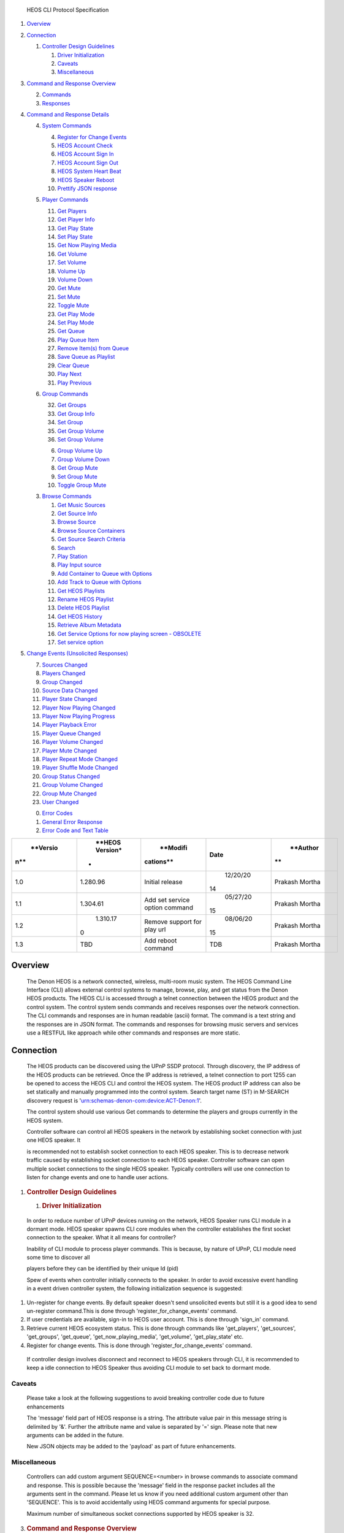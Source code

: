    HEOS CLI Protocol Specification

1. `Overview <#overview>`__

2. `Connection <#connection>`__

   1. `Controller Design Guidelines <#controller-design-guidelines>`__

      1. `Driver Initialization <#driver-initialization>`__

      2. `Caveats <#caveats>`__

      3. `Miscellaneous <#miscellaneous>`__

3. `Command and Response Overview <#command-and-response-overview>`__

   2. `Commands <#commands>`__

   3. `Responses <#responses>`__

4. `Command and Response Details <#command-and-response-details>`__

   4. `System Commands <#system-commands>`__

      4.  `Register for Change Events <#register-for-change-events>`__

      5.  `HEOS Account Check <#heos-account-check>`__

      6.  `HEOS Account Sign In <#heos-account-sign-in>`__

      7.  `HEOS Account Sign Out <#heos-account-sign-out>`__

      8.  `HEOS System Heart Beat <#heos-system-heart-beat>`__

      9.  `HEOS Speaker Reboot <#heos-speaker-reboot>`__

      10. `Prettify JSON response <#prettify-json-response>`__

   5. `Player Commands <#player-commands>`__

      11. `Get Players <#get-players>`__

      12. `Get Player Info <#get-player-info>`__

      13. `Get Play State <#get-play-state>`__

      14. `Set Play State <#_bookmark22>`__

      15. `Get Now Playing Media <#get-now-playing-media>`__

      16. `Get Volume <#get-volume>`__

      17. `Set Volume <#set-volume>`__

      18. `Volume Up <#volume-up>`__

      19. `Volume Down <#volume-down>`__

      20. `Get Mute <#get-mute>`__

      21. `Set Mute <#_bookmark29>`__

      22. `Toggle Mute <#toggle-mute>`__

      23. `Get Play Mode <#get-play-mode>`__

      24. `Set Play Mode <#set-mute>`__

      25. `Get Queue <#get-queue>`__

      26. `Play Queue Item <#play-queue-item>`__

      27. `Remove Item(s) from Queue <#remove-items-from-queue>`__

      28. `Save Queue as Playlist <#save-queue-as-playlist>`__

      29. `Clear Queue <#clear-queue>`__

      30. `Play Next <#play-next>`__

      31. `Play Previous <#play-previous>`__

   6. `Group Commands <#group-commands>`__

      32. `Get Groups <#get-groups>`__

      33. `Get Group Info <#get-group-info>`__

      34. `Set Group <#set-group>`__

      35. `Get Group Volume <#get-group-volume>`__

      36. `Set Group Volume <#set-group-volume>`__

      6. `Group Volume Up <#group-volume-up>`__

      7. `Group Volume Down <#group-volume-down>`__

      8.  `Get Group Mute <#get-group-mute>`__

      9.  `Set Group Mute <#set-group-mute>`__

      10. `Toggle Group Mute <#toggle-group-mute>`__

   3. `Browse Commands <#browse-commands>`__

      1.  `Get Music Sources <#get-music-sources>`__

      2.  `Get Source Info <#get-source-info>`__

      3.  `Browse Source <#browse-source>`__

      4.  `Browse Source Containers <#browse-source-containers>`__

      5.  `Get Source Search Criteria <#get-source-search-criteria>`__

      6.  `Search <#search>`__

      7.  `Play Station <#_bookmark58>`__

      8.  `Play Input source <#_bookmark59>`__

      9.  `Add Container to Queue with
          Options <#add-container-to-queue-with-options>`__

      10. `Add Track to Queue with
          Options <#add-track-to-queue-with-options>`__

      11. `Get HEOS Playlists <#get-heos-playlists>`__

      12. `Rename HEOS Playlist <#rename-heos-playlist>`__

      13. `Delete HEOS Playlist <#delete-heos-playlist>`__

      14. `Get HEOS History <#get-heos-history>`__

      15. `Retrieve Album Metadata <#retrieve-album-metadata>`__

      16. `Get Service Options for now playing screen -
          OBSOLETE <#get-service-options-for-now-playing-screen---obsolete>`__

      17. `Set service option <#set-service-option>`__

5. `Change Events (Unsolicited
   Responses) <#change-events-unsolicited-responses>`__

   7.  `Sources Changed <#sources-changed>`__

   8.  `Players Changed <#players-changed>`__

   9.  `Group Changed <#group-changed>`__

   10. `Source Data Changed <#source-data-changed>`__

   11. `Player State Changed <#player-state-changed>`__

   12. `Player Now Playing Changed <#player-now-playing-changed>`__

   13. `Player Now Playing Progress <#player-now-playing-progress>`__

   14. `Player Playback Error <#player-playback-error>`__

   15. `Player Queue Changed <#player-queue-changed>`__

   16. `Player Volume Changed <#player-volume-changed>`__

   17. `Player Mute Changed <#player-mute-changed>`__

   18. `Player Repeat Mode Changed <#player-repeat-mode-changed>`__

   19. `Player Shuffle Mode Changed <#player-shuffle-mode-changed>`__

   20. `Group Status Changed <#_bookmark83>`__

   21. `Group Volume Changed <#group-volume-changed>`__

   22. `Group Mute Changed <#group-mute-changed>`__

   23. `User Changed <#user-changed>`__

   0. `Error Codes <#error-codes>`__

   1. `General Error Response <#general-error-response>`__

   2. `Error Code and Text Table <#error-code-and-text-table>`__

+-------------+-------------+-------------+-------------+-------------+
|    **Versio |    **HEOS   |    **Modifi |    **Date** |    **Author |
| n**         |    Version* | cations**   |             | **          |
|             | *           |             |             |             |
+=============+=============+=============+=============+=============+
|    1.0      |    1.280.96 |    Initial  |    12/20/20 |    Prakash  |
|             |             |    release  | 14          |    Mortha   |
+-------------+-------------+-------------+-------------+-------------+
|    1.1      |    1.304.61 |    Add set  |    05/27/20 |    Prakash  |
|             |             |    service  | 15          |    Mortha   |
|             |             |    option   |             |             |
|             |             |    command  |             |             |
+-------------+-------------+-------------+-------------+-------------+
|    1.2      |    1.310.17 |    Remove   |    08/06/20 |    Prakash  |
|             | 0           |    support  | 15          |    Mortha   |
|             |             |    for play |             |             |
|             |             |    url      |             |             |
+-------------+-------------+-------------+-------------+-------------+
|    1.3      |    TBD      |    Add      |    TDB      |    Prakash  |
|             |             |    reboot   |             |    Mortha   |
|             |             |    command  |             |             |
+-------------+-------------+-------------+-------------+-------------+

Overview
========

   The Denon HEOS is a network connected, wireless, multi-room music
   system. The HEOS Command Line Interface (CLI) allows external control
   systems to manage, browse, play, and get status from the Denon HEOS
   products. The HEOS CLI is accessed through a telnet connection
   between the HEOS product and the control system. The control system
   sends commands and receives responses over the network connection.
   The CLI commands and responses are in human readable (ascii) format.
   The command is a text string and the responses are in JSON format.
   The commands and responses for browsing music servers and services
   use a RESTFUL like approach while other commands and responses are
   more static.

Connection
==========

   The HEOS products can be discovered using the UPnP SSDP protocol.
   Through discovery, the IP address of the HEOS products can be
   retrieved. Once the IP address is retrieved, a telnet connection to
   port 1255 can be opened to access the HEOS CLI and control the HEOS
   system. The HEOS product IP address can also be set statically and
   manually programmed into the control system. Search target name (ST)
   in M-SEARCH discovery request is
   'urn:schemas-denon-com:device:ACT-Denon:1'.

   The control system should use various Get commands to determine the
   players and groups currently in the HEOS system.

   Controller software can control all HEOS speakers in the network by
   establishing socket connection with just one HEOS speaker. It

   is recommended not to establish socket connection to each HEOS
   speaker. This is to decrease network traffic caused by establishing
   socket connection to each HEOS speaker. Controller software can open
   multiple socket connections to the single HEOS speaker. Typically
   controllers will use one connection to listen for change events and
   one to handle user actions.

1. .. rubric:: Controller Design Guidelines
      :name: controller-design-guidelines

   1. .. rubric:: Driver Initialization
         :name: driver-initialization

..

   In order to reduce number of UPnP devices running on the network,
   HEOS Speaker runs CLI module in a dormant mode. HEOS speaker spawns
   CLI core modules when the controller establishes the first socket
   connection to the speaker. What it all means for controller?

   Inability of CLI module to process player commands. This is because,
   by nature of UPnP, CLI module need some time to discover all

   players before they can be identified by their unique Id (pid)

   Spew of events when controller initially connects to the speaker. In
   order to avoid excessive event handling in a event driven controller
   system, the following initialization sequence is suggested:

1. Un-register for change events. By default speaker doesn't send
   unsolicited events but still it is a good idea to send un-register
   command.This is done through 'register_for_change_events' command.

2. If user credentials are available, sign-in to HEOS user account. This
   is done through 'sign_in' command.

3. Retrieve current HEOS ecosystem status. This is done through commands
   like 'get_players', 'get_sources', 'get_groups', 'get_queue',
   'get_now_playing_media', 'get_volume', 'get_play_state' etc.

4. Register for change events. This is done through
   'register_for_change_events' command.

..

   If controller design involves disconnect and reconnect to HEOS
   speakers through CLI, it is recommended to keep a idle connection to
   HEOS Speaker thus avoiding CLI module to set back to dormant mode.

Caveats
~~~~~~~

   Please take a look at the following suggestions to avoid breaking
   controller code due to future enhancements

   The 'message' field part of HEOS response is a string. The attribute
   value pair in this message string is delimited by '&'. Further the
   attribute name and value is separated by '=' sign. Please note that
   new arguments can be added in the future.

   New JSON objects may be added to the 'payload' as part of future
   enhancements.

Miscellaneous
~~~~~~~~~~~~~

   Controllers can add custom argument SEQUENCE=<number> in browse
   commands to associate command and response. This is possible because
   the 'message' field in the response packet includes all the arguments
   sent in the command. Please let us know if you need additional custom
   argument other than 'SEQUENCE'. This is to avoid accidentally using
   HEOS command arguments for special purpose.

   Maximum number of simultaneous socket connections supported by HEOS
   speaker is 32.

3. .. rubric:: Command and Response Overview
      :name: command-and-response-overview

   2. .. rubric:: Commands
         :name: commands

..

   HEOS CLI commands are in the following general format:
   heos://command_group/command?attribute1=value1&attribute2=value2&…&attributeN=valueN

   Command string delimiter is "\r\n".

Responses
---------

   The responses to commands are in JSON format and use the following
   general structure:

   {

"heos": {

},

   "command": "'command_group'/'command'", "result": "'success' or
   'fail'",

   "message": "other result information'"

"payload":{

}

   }

   'Rest of response data'

   Some command responses will not include a payload.

   If the "result" of the command is "fail" then the "message"
   information contains the error codes for the failure. The error codes
   can be found in Section TBD.

   Some commands will also cause unsolicited responses. For example,
   sending the 'player/clear_queue' command will also cause the
   Player/Group Queue Changed response and could also cause the
   Player/Group Status Changed response.

   When the actual response can't be populated immediately, a special
   response will be sent back as shown below. This usually occurs during
   browse/search as CLI needs to retrieve data from remote media server
   or online service.

   {

"heos": {

}

   }

   "command": "'command_group'/'command'", "result": "'success'",

   "message": "command under process'"

   JSON command response delimiter is "\r\n".

4. .. rubric:: Command and Response Details
      :name: command-and-response-details

   4. .. rubric:: System Commands
         :name: system-commands

      4. .. rubric:: Register for Change Events
            :name: register-for-change-events

..

   By default HEOS speaker does not send Change events. Controller needs
   to send this command with enable=on when it is ready to receive
   unsolicit responses from CLI. Please refer to "Driver Initialization"
   section regarding when to register for change events.

   Command: heos://system/register_for_change_events?enable='on_or_off'

+--------------+-------------------------------------------+-------------+
|    Attribute | Description                               | Enumeration |
+==============+===========================================+=============+
|    enable    | Register or unregister for change events. | on,off      |
+--------------+-------------------------------------------+-------------+

..

   Response:

   {

"heos": {

}

   }

   "command": "system/register_for_change_events", "result": "success",

   "message": "enable='on_or_off'"

   Example: heos://system/register_for_change_events?enable=on

HEOS Account Check
~~~~~~~~~~~~~~~~~~

   Command: heos://system/check_account

   This command returns current user name in its message field if the
   user is currently singed in. Response:

   {

"heos": {

}

   }

   "command": "system/check_account", "result": "success",

   "message": "signed_out" or "signed_in&un=<current user name>"

   Example: heos://system/check_account

HEOS Account Sign In
~~~~~~~~~~~~~~~~~~~~

   Command: heos://system/sign_in?un=heos_username&pw=heos_password

+--------------+-----------------------+-------------+
|    Attribute | Description           | Enumeration |
+==============+=======================+=============+
|    un        | HEOS account username | N/A         |
+--------------+-----------------------+-------------+
|    pw        | HEOS account password | N/A         |
+--------------+-----------------------+-------------+

..

   Response:

   {

"heos": {

}

   }

   "command": "system/sign_in ", "result": "success",

   "message": "signed_in&un=<current user name>"

   Example: heos://system/sign_in?un=user@gmail.com&pw=12345

HEOS Account Sign Out
~~~~~~~~~~~~~~~~~~~~~

   Command: heos://system/sign_out Response:

   {

"heos": {

}

   }

   "command": "system/sign_out ", "result": "success",

   "message": "signed_out"

   Example: heos://system/sign_out

HEOS System Heart Beat
~~~~~~~~~~~~~~~~~~~~~~

   Command: heos://system/heart_beat Response:

   {

"heos": {

}

   }

   "command": "system/heart_beat ", "result": "success"

   "message": ""

   Example: heos://system/heart_beat

HEOS Speaker Reboot
~~~~~~~~~~~~~~~~~~~

   Using this command controllers can reboot HEOS device. This command
   can only be used to reboot the HEOS device to which the controller is
   connected through CLI port.

   Command: heos://system/reboot Response:

   {

"heos": {

}

   }

   "command": "system/reboot", "result": "success" "message": ""

   Example: heos://system/reboot

Prettify JSON response
~~~~~~~~~~~~~~~~~~~~~~

   Helper command to prettify JSON response when user is running CLI
   controller through telnet. Command:
   heos://system/prettify_json_response?enable='on_or_off'

+-----------------------+-----------------------+-----------------------+
|    Attribute          | Description           | Enumeration           |
+=======================+=======================+=======================+
|    enable             | Enable or disable     | on,off                |
|                       | prettification of     |                       |
|                       | JSON response.        |                       |
+-----------------------+-----------------------+-----------------------+

..

   Response:

   {

   "heos": {

   "command": "system/prettify_json_response", "result": "success",

   "message": "enable='on_or_off'"

   }

   }

   Example: heos://system/prettify_json_response?enable=on

2. .. rubric:: Player Commands
      :name: player-commands

   1. .. rubric:: Get Players
         :name: get-players

..

   Command: heos://player/get_players

+-----------------------+-----------------------+-----------------------+
|    Attribute          | Description           |    Enumeration        |
+=======================+=======================+=======================+
|    pid                | Player id             |    N/A                |
+-----------------------+-----------------------+-----------------------+
|    gid                | pid of the Group      |    N/A                |
|                       | leader                |                       |
+-----------------------+-----------------------+-----------------------+
|    lineout            | LineOut level type    | 1. - variable         |
|                       |                       |                       |
|                       |                       | 2. - Fixed            |
+-----------------------+-----------------------+-----------------------+
|    control            | Only valid when       | 1. - None             |
|                       | lintout level type is |                       |
|                       | Fixed (2).            | 2. - IR               |
|                       |                       |                       |
|                       |                       | 3. - Trigger          |
|                       |                       |                       |
|                       |                       | 4. - Network          |
+-----------------------+-----------------------+-----------------------+

..

   Note: The group id field (gid) is optional. The 'gid' field will only
   be appeared if the player(s) is part of a group. Note: control field
   is only populated when lineout level type is Fixed (lineout = 2)

   Response::
   
      {
         "heos": {
            "command": "player/get_players", 
            "result": "success",
            "message": ""
          },

        "payload": [
            {
               "name": "'player name 1'",
               "pid": "player id 1'",
               "gid": "group id'",
               "model": "'player model 1'",
               "version": "'player verison 1'"
               "lineout": "level type" 
               "control": "control option"
            }, ...]
       }

   Example: heos://player/get_players

Get Player Info
~~~~~~~~~~~~~~~

   Command: heos://player/get_player_info?pid=player_id

+-----------------------+-----------------------+-----------------------+
|    Attribute          | Description           | Enumeration           |
+=======================+=======================+=======================+
|    pid                | Player id returned by | N/A                   |
|                       | 'get_players' or      |                       |
|                       | 'get_groups' command  |                       |
+-----------------------+-----------------------+-----------------------+
|    gid                | pid of the Group      | N/A                   |
|                       | leader                |                       |
+-----------------------+-----------------------+-----------------------+
|    lineout            | LineOut level type    | 1. - variable         |
|                       |                       |                       |
|                       |                       | 2. - Fixed            |
+-----------------------+-----------------------+-----------------------+
|    control            | Only valid when       | 1. - None             |
|                       | lintout level type is |                       |
|                       | Fixed (2).            | 2. - IR               |
|                       |                       |                       |
|                       |                       | 3. - Trigger          |
|                       |                       |                       |
|                       |                       | 4. - Network          |
+-----------------------+-----------------------+-----------------------+

..

   Note: The group id field (gid) is optional. The 'gid' field will only
   be appeared if the player(s) is part of a group. Note: control field
   is only populated when lineout level type is Fixed (lineout = 2)

   Response:

   {

"heos": {

},

   "command": "player/get_player_info", "result": "success",

   "message": "pid='player_id'"

"payload": {

}

   }

   "name": "'player name'",

   "pid": "player id'",

   "gid": "group id'",

   "model": "'player model'", "version": "'player verison'" "lineout":
   "level type" "control": "control option"

   Example: heos://player/get_player_info?pid=1

Get Play State
~~~~~~~~~~~~~~

   Command: heos://player/get_play_state?pid=player_id

+-----------------------+-----------------------+-----------------------+
|    Attribute          | Description           | Enumeration           |
+=======================+=======================+=======================+
|    pid                | Player id returned by | N/A                   |
|                       | 'get_players' or      |                       |
|                       | 'get_groups' command  |                       |
+-----------------------+-----------------------+-----------------------+

..

   Response:

   {

"heos": {

}

   }

   "command": " player/get_play_state ", "result": "success",

   "message": "pid='player_id'&state='play_state'"

   Example: heos://player/get_playe_state?pid=1

Set Play State
~~~~~~~~~~~~~~

   Command: heos://player/set_play_state?pid=player_id&state=play_state

+-----------------------+-----------------------+-----------------------+
|    Attribute          | Description           | Enumeration           |
+=======================+=======================+=======================+
|    pid                | Player id returned by | N/A                   |
|                       | 'get_players' or      |                       |
|                       | 'get_groups' command  |                       |
+-----------------------+-----------------------+-----------------------+
|    state              | Player play state     | play, pause, stop     |
+-----------------------+-----------------------+-----------------------+

..

   Response:

   {

"heos": {

}

   }

   "command": " player/set_play_state ", "result": "success",

   "message": "pid='player_id'&state='play_state'"

   Example: heos://player/set_play_state?pid=1&state=play

Get Now Playing Media
~~~~~~~~~~~~~~~~~~~~~

   Command: heos://player/get_now_playing_media?pid=player_id

+-----------------------+-----------------------+-----------------------+
|    Attribute          | Description           | Enumeration           |
+=======================+=======================+=======================+
|    pid                | Player id returned by | N/A                   |
|                       | 'get_players' or      |                       |
|                       | 'get_groups' command  |                       |
+-----------------------+-----------------------+-----------------------+
|    id (options)       | Options available for | Following options are |
|                       | now playing media     | currently supported   |
|                       |                       | for now playing media |
|                       |                       |                       |
|                       |                       |    11 - Thumbs Up     |
|                       |                       |    (Pandora) 12 -     |
|                       |                       |    Thumbs Down        |
|                       |                       |    (Pandora)          |
|                       |                       |                       |
|                       |                       |    19 - Add station   |
|                       |                       |    to HEOS Favorites  |
+-----------------------+-----------------------+-----------------------+

..

   Response:

   The following response provides example when the speaker is playing a
   song.

   **Note:** For local music and DLNA servers sid will point to Local
   Music Source id.

   {

"heos": {

},

   "command": "player/get_now_playing_media", "result": "success",

   "message": "pid='player_id'"

"payload": {

}

   }

   "type" : "'song'",

   "song": "'song name'",

   "album": "'album name'",

   "artist": "'artist name'",

   "image_url": "'image url'",

   "mid": "'media id'",

   "qid": "'queue id'", "sid": source_id

   "album_id": "Album Id'"

   The following response provides example when the speaker is playing a
   station.

   {

   "heos": {

   "command": "player/get_now_playing_media", "result": "success",

   "message": "pid='player_id'"

   },

"payload": {

}

"options": [

   "type" : "'station'",

   "song": "'song name'",

   "station": "'station name'",

   "album": "'album name'",

   "artist": "'artist name'",

   "image_url": "'image url'",

   "mid": "'media id'",

   "qid": "'queue id'", "sid": source_id

   {

   "play": [

{

}

]

   }

]

   }

   "id": 19,

   "name": "Add to HEOS Favorites"

   Example: heos://player/get_now_playing_media?pid=1

Get Volume
~~~~~~~~~~

   Command: heos://player/get_volume?pid='player_id'

+-----------------------+-----------------------+-----------------------+
|    Attribute          | Description           | Enumeration           |
+=======================+=======================+=======================+
|    pid                | Player id returned by | N/A                   |
|                       | 'get_players' or      |                       |
|                       | 'get_groups' command  |                       |
+-----------------------+-----------------------+-----------------------+

..

   Response:

   {

"heos": {

}

   }

   "command": " player/ get_volume ", "result": "success",

   "message": "pid='player_id'&level='vol_level'"

   Example: heos://player/get_volume?pid=1

Set Volume
~~~~~~~~~~

   Command: heos://player/set_volume?pid=player_id&level=vol_level

+-----------------------+-----------------------+-----------------------+
|    Attribute          | Description           | Enumeration           |
+=======================+=======================+=======================+
|    pid                | Player id returned by | N/A                   |
|                       | 'get_players' or      |                       |
|                       | 'get_groups' command  |                       |
+-----------------------+-----------------------+-----------------------+
|    level              | Player volume level   | 0 to 100              |
+-----------------------+-----------------------+-----------------------+

..

   Response:

   {

"heos": {

}

   }

   "command": " player/ set_volume ", "result": "success",

   "message": "pid='player_id'&level='vol_level'"

   Example: heos://player/set_volume?pid=2&level=30

Volume Up
~~~~~~~~~

   Command: heos://player/volume_up?pid=player_id&step=step_level

+-----------------------+-----------------------+-----------------------+
|    Attribute          | Description           | Enumeration           |
+=======================+=======================+=======================+
|    pid                | Player id returned by | N/A                   |
|                       | 'get_players' or      |                       |
|                       | 'get_groups' command  |                       |
+-----------------------+-----------------------+-----------------------+
|    step               | Player volume step    | 1 to 10(default 5)    |
|                       | level                 |                       |
+-----------------------+-----------------------+-----------------------+

..

   Response:

   {

"heos": {

}

   }

   "command": " player/ volume_up ", "result": "success",

   "message": "pid='player_id'&step='step_level'"

   Example: heos://player/volume_up?pid=2&step=5

Volume Down
~~~~~~~~~~~

   Command: heos://player/volume_down?pid=player_id&step=step_level

+-----------------------+-----------------------+-----------------------+
|    Attribute          | Description           | Enumeration           |
+=======================+=======================+=======================+
|    pid                | Player id returned by | N/A                   |
|                       | 'get_players' or      |                       |
|                       | 'get_groups' command  |                       |
+-----------------------+-----------------------+-----------------------+
|    level              | Player volume step    | 1 to 10(default 5)    |
|                       | level                 |                       |
+-----------------------+-----------------------+-----------------------+

..

   Response:

   {

"heos": {

}

   }

   "command": " player/ volume_down ", "result": "success",

   "message": "pid='player_id'&step='step_level'"

   Example: heos://player/volume_down?pid=2&step=5

Get Mute
~~~~~~~~

   Command: heos://player/get_mute?pid=player_id

+-----------------------+-----------------------+-----------------------+
|    Attribute          | Description           | Enumeration           |
+=======================+=======================+=======================+
|    pid                | Player id returned by | N/A                   |
|                       | 'get_players' or      |                       |
|                       | 'get_groups' command  |                       |
+-----------------------+-----------------------+-----------------------+

..

   Response:

   {

"heos": {

}

   }

   "command": " player/ get_mute ", "result": "success",

   "message": "pid='player_id'&state='on_or_off'"

   Example: heos://player/get_mute?pid=1

Set Mute
~~~~~~~~

   Command: heos://player/set_mute?pid=player_id&state=on_or_off

+-----------------------+-----------------------+-----------------------+
|    Attribute          | Description           | Enumeration           |
+=======================+=======================+=======================+
|    pid                | Player id returned by | N/A                   |
|                       | 'get_players' or      |                       |
|                       | 'get_groups' command  |                       |
+-----------------------+-----------------------+-----------------------+
|    state              | Player mute state     | on, off               |
+-----------------------+-----------------------+-----------------------+

..

   Response:

   {

"heos": {

}

   }

   "command": " player/ set_mute ", "result": "success",

   "message": "pid='player_id'&state='on_or_off'"

   Example: heos://player/set_mute?pid=3&state=off

Toggle Mute
~~~~~~~~~~~

   Command: heos://player/toggle_mute?pid=player_id

+-----------------------+-----------------------+-----------------------+
|    Attribute          | Description           | Enumeration           |
+=======================+=======================+=======================+
|    pid                | Player id returned by | N/A                   |
|                       | 'get_players' or      |                       |
|                       | 'get_groups' command  |                       |
+-----------------------+-----------------------+-----------------------+

..

   Response:

   {

"heos": {

}

   }

   "command": " player/ toggle_mute ", "result": "success",

   "message": "pid=player_id"

   Example: heos://player/toggle_mute?pid=3

Get Play Mode
~~~~~~~~~~~~~

   Command: heos://player/get_play_mode?pid=player_id

+-----------------------+-----------------------+-----------------------+
|    Attribute          | Description           | Enumeration           |
+=======================+=======================+=======================+
|    pid                | Player id returned by | N/A                   |
|                       | 'get_players' or      |                       |
|                       | 'get_groups' command  |                       |
+-----------------------+-----------------------+-----------------------+

..

   Response:

   {

"heos": {

}

   }

   "command": " player/get_play_mode", "result": "success",

   "message": "pid='player_id'&&repeat=
   *on_all*\ \_or\_\ *on_one*\ \_or\_\ *off*\ &shuffle=\ *on*\ \_or\_\ *off*"

   Example: hoes://player/get_play_mode?pid=1

Set Play Mode
~~~~~~~~~~~~~

   Command:
   heos://player/set_play_mode?pid='player_id'&repeat=\ *on_all*\ \_or\_\ *on_one*\ \_or\_\ *off*\ &shuffle=\ *on*\ \_or\_\ *off*

+-----------------------+-----------------------+-----------------------+
| Attribute             | Description           | Enumeration           |
+=======================+=======================+=======================+
|    pid                | Player id returned by | N/A                   |
|                       | 'get_players' or      |                       |
|                       | 'get_groups' command  |                       |
+-----------------------+-----------------------+-----------------------+
|    repeat             | Player repeat state   | *on_all, on_one*,     |
|                       |                       | *off*                 |
+-----------------------+-----------------------+-----------------------+
|    shuffle            | Player shuffle state  | *on, off*             |
+-----------------------+-----------------------+-----------------------+
| Response:             |                       |                       |
+-----------------------+-----------------------+-----------------------+
| {                     |                       |                       |
+-----------------------+-----------------------+-----------------------+
| "heos":               | {                     |                       |
+-----------------------+-----------------------+-----------------------+
|                       |    "command": "       |                       |
|                       |    player/set_play_mo |                       |
|                       | de",                  |                       |
+-----------------------+-----------------------+-----------------------+
|                       |    "result":          |                       |
|                       |    "success",         |                       |
+-----------------------+-----------------------+-----------------------+

..

   "message": "pid='player_id'&repeat=
   *on_all*\ \_or\_\ *on_one*\ \_or\_\ *off*\ &shuffle=\ *on_or_off*"

   }

   }

   Example: heos://player/set_play_mode?pid=1&repeat=on_all&shuffle=off

Get Queue
~~~~~~~~~

   Command: heos://player/get_queue?pid=player_id&range=start#, end#

   Range is start and end record index to return. Range parameter is
   optional. Omitting range parameter returns all records but a maximum
   of 100 records are returned per response.

+-----------------------+-----------------------+-----------------------+
|    Attribute          | Description           | Enumeration           |
+=======================+=======================+=======================+
|    pid                | Player id returned by | N/A                   |
|                       | 'get_players' or      |                       |
|                       | 'get_groups' command  |                       |
+-----------------------+-----------------------+-----------------------+
|    range              | Range is start and    | range starts from 0   |
|                       | end record index to   |                       |
|                       | return. Range         |                       |
|                       | parameter is          |                       |
|                       | optional.             |                       |
+-----------------------+-----------------------+-----------------------+
|                       | Omitting range        |                       |
|                       | parameter returns all |                       |
|                       | records up to a       |                       |
|                       | maximum of 100        |                       |
|                       | records per response. |                       |
+-----------------------+-----------------------+-----------------------+

..

   Response:

   {

"heos": {

},

   "command": "player/get_queue", "result": "success",

   "message": "'pid=player_id&range=start#, end#"

   "payload": [

{

},

{

},

.

   "song": "'song name 1'",

   "album": "'album name 1'",

   "artist": "'artist name 1'", "image_url": "'image_url 1'", "qid":
   "'queue id 1'",

   "mid": "'media id 1'" "album_id": "AlbumId 1'"

   "song": "'song name 2'",

   "album": "'album name 2'",

   "artist": "'artist name 2'",

   " image_url": "''image_url 2'",

   "qid": "'queue id 2'",

   "mid": "'media id 2'" "album_id": "AlbumId 2'"

   .

   .

   {

   "song": "'song name N'",

   "album": "'album name N'",

   "artist": "'artist name N'",

   " image_url": "''image_url N'",

   "qid": "'queue id N'",

   "mid": "'media id N'"

   "album_id": "AlbumId N'"

   }

   ]

   }

   Example: heos://player/get_queue?pid=1&range=0,10

Play Queue Item
~~~~~~~~~~~~~~~

   Command: heos://player/play_queue?pid=player_id&qid=queue_song_id

+-----------------------+-----------------------+-----------------------+
|    Attribute          | Description           | Enumeration           |
+=======================+=======================+=======================+
|    pid                | Player id returned by | N/A                   |
|                       | 'get_players' or      |                       |
|                       | 'get_groups' command  |                       |
+-----------------------+-----------------------+-----------------------+
|    qid                | Queue id for song     | N/A                   |
|                       | returned by           |                       |
|                       | 'get_queue' command   |                       |
+-----------------------+-----------------------+-----------------------+

..

   Response:

   {

"heos": {

}

   }

   "command": " player/play_queue", "result": "success",

   "message": "pid='player_id'&qid='queue_id'"

   Example: heos://player/play_queue?pid=2&qid=9

Remove Item(s) from Queue
~~~~~~~~~~~~~~~~~~~~~~~~~

   Command:
   heos://player/remove_from_queue?pid=player_id&qid=queue_id_1,queue_id_2,…,queue_id_n

+-----------------------+-----------------------+-----------------------+
|    Attribute          | Description           | Enumeration           |
+=======================+=======================+=======================+
|    pid                | Player id returned by | N/A                   |
|                       | 'get_players' or      |                       |
|                       | 'get_groups' command  |                       |
+-----------------------+-----------------------+-----------------------+
|    qid                | List of comma         | N/A                   |
|                       | separated queue_id's  |                       |
|                       | where each queue id   |                       |
|                       | for song is returned  |                       |
|                       | by 'get_queue'        |                       |
|                       | command               |                       |
+-----------------------+-----------------------+-----------------------+

..

   Response:

   {

"heos": {

}

   }

   "command": "player/remove_from_queue ", "result": "success",

   "message": "pid='player_id'&qid=queue_id_1, queue_id_2,…,queue_id_n'"

   Example: heos://player/remove_from_queue? pid=1&qid=4,5,6

Save Queue as Playlist
~~~~~~~~~~~~~~~~~~~~~~

   Command: heos://player/save_queue?pid=player_id&name=playlist_name

+-----------------------+-----------------------+-----------------------+
|    Attribute          | Description           | Enumeration           |
+=======================+=======================+=======================+
|    pid                | Player id returned by | N/A                   |
|                       | 'get_players' or      |                       |
|                       | 'get_groups' command  |                       |
+-----------------------+-----------------------+-----------------------+
|    name               | String for new        | N/A                   |
|                       | playlist name limited |                       |
|                       | to 128 unicode        |                       |
|                       | characters            |                       |
+-----------------------+-----------------------+-----------------------+

..

   Response:

   {

"heos": {

}

   }

   "command": "player/save_queue ", "result": "success",

   "message": "pid='player_id'&name='playlist_name'"

   Example: heos://player/save_queue?pid=1&name=great playlist

Clear Queue
~~~~~~~~~~~

   Command: heos://player/clear_queue?pid=player_id

+-----------------------+-----------------------+-----------------------+
|    Attribute          | Description           | Enumeration           |
+=======================+=======================+=======================+
|    pid                | Player id returned by | N/A                   |
|                       | 'get_players' or      |                       |
|                       | 'get_groups' command  |                       |
+-----------------------+-----------------------+-----------------------+

..

   Response:

   {

"heos": {

}

   }

   "command": "player/clear_queue ", "result": "success",

   "message": "pid='player_id'"

   Example: heos://player/clear_queue

Play Next
~~~~~~~~~

   Command: heos://player/play_next?pid=player_id

+-----------------------+-----------------------+-----------------------+
|    Attribute          | Description           | Enumeration           |
+=======================+=======================+=======================+
|    pid                | Player id returned by | N/A                   |
|                       | 'get_players' or      |                       |
|                       | 'get_groups' command  |                       |
+-----------------------+-----------------------+-----------------------+

..

   Response:

   {

"heos": {

}

   }

   "command": " player/play_next", "result": "success",

   "message": "pid=player_id"

   Example: heos://player/play_next?pid=1

Play Previous
~~~~~~~~~~~~~

   Command: heos://player/play_previous?pid=player_id

+-----------------------+-----------------------+-----------------------+
|    Attribute          | Description           | Enumeration           |
+=======================+=======================+=======================+
|    pid                | Player id returned by | N/A                   |
|                       | 'get_players' or      |                       |
|                       | 'get_groups' command  |                       |
+-----------------------+-----------------------+-----------------------+

..

   Response:

   {

"heos": {

}

   }

   "command": " player/play_previous", "result": "success",

   "message": "pid=player_id"

   Example: heos://player/play_previous?pid=1

3. .. rubric:: Group Commands
      :name: group-commands

   1. .. rubric:: Get Groups
         :name: get-groups

..

   Command: heos://group/get_groups Response:

   {

"heos": {

},

   "command": "player/get_groups", "result": "success",

   "message": ""

   "payload": [

{

   "name": "'group name 1'",

   "gid": "group id 1'", "players": [

   {

   "name": "player name 1", "pid": "'player id 1'",

   "role": "player role 1 (leader or member)'"

   },

   {

   "name": "player name 2", "pid": "'player id 2'",

   "role": "player role 2 (leader or member)'"

   },

   .

   .

   .

   {

   "name": "player name N", "pid": "'player id N'",

   "role": "player role N (leader or member)'"

   }

   ]

   },

   {

   "name": "'group name 2'",

   "gid": "group id 2'", "players": [

   {

   "name": "player name 1", "pid": "'player id 1'",

   "role": "player role 1 (leader or member)'"

   },

   {

   "name": "player name 2", "pid": "'player id 2'",

   "role": "player role 2 (leader or member)'"

   },

   .

   .

   .

   {

   "name": "player name N", "pid": "'player id N'",

   "role": "player role N (leader or member)'"

   }

   ]

   },

   .

   .

   .

   {

   "name": "'group name N'",

   "gid": "group id N'", "players": [

   {

   "name": "player name 1", "pid": "'player id 1'",

   "role": "player role 1 (leader or member)'"

   },

   {

   "name": "player name 2", "pid": "'player id 2'",

   "role": "player role 2 (leader or member)'"

   },

   .

   .

   .

   {

   "name": "player name N", "pid": "'player id N'",

   "role": "player role N (leader or member)'"

   }

   ]

   }

   ]

   }

   Example: heos://group/get_groups

Get Group Info
~~~~~~~~~~~~~~

   Command: heos://group/get_group_info?gid=group_id

+--------------+-------------------------------------------+-------------+
|    Attribute | Description                               | Enumeration |
+==============+===========================================+=============+
|    gid       | Group id returned by 'get_groups' command | N/A         |
+--------------+-------------------------------------------+-------------+

..

   Response:

   {

"heos": {

},

   "command": "player/get_groups", "result": "success",

   "message": "gid=group_id"

   "payload": {

   "name": "'group name 1'",

   "gid": "group id 1'", "players": [

   {

   "name": "player name 1", "pid": "'player id 1'",

   "role": "player role 1 (leader or member)'"

   },

   {

   "name": "player name 2", "pid": "'player id 2'",

   "role": "player role 2 (leader or member)'"

   },

   .

   .

   .

   {

   "name": "player name N",

   "pid": "'player id N'",

   "role": "player role N (leader or member)'"

   }

   ]

   }

   }

   Example: heos://group/get_group_info&?gid=1

Set Group
~~~~~~~~~

   This command is used to perform the following actions: Create new
   group:

   Creates new group. First player id in the list is group leader. Ex:
   heos://group/set_group?pid=3,1,4

   Modify existing group members:

   Adds or delete players from the group. First player id should be the
   group leader id. Ex: heos://group/set_group?pid=3,1,5

   Ungroup all players in the group

   Ungroup players. Player id (pid) should be the group leader id. Ex:
   heos://group/set_group?pid=3

   Command: heos://group/set_group?pid=player_id_leader,
   player_id_member_1,…,player_id_member_n

+-----------------------+-----------------------+-----------------------+
|    Attribute          | Description           | Enumeration           |
+=======================+=======================+=======================+
|    pid                | List of comma         | N/A                   |
|                       | separated player_id's |                       |
|                       | where each player id  |                       |
|                       | is returned by        |                       |
|                       | 'get_players' or      |                       |
|                       | 'get_groups' command; |                       |
|                       | first player_id in    |                       |
|                       | list is group leader  |                       |
+-----------------------+-----------------------+-----------------------+

..

   Response:

   The following response provides example when a group is
   created/modified.

   {

"heos": {

}

   }

   "command": "player/set_group ", "result": "success",

   "message": "gid='new group_id'&name='group_name'&pid='player_id_1,
   player_id_2,…,player_id_n'

   The following response provides example when all the speakers in the
   group are un-grouped.

   {

"heos": {

}

   }

   "command": "player/set_group ", "result": "success",

   "message": "pid='player_id'

   Example: heos://group/set_group?pid=3,1,4

Get Group Volume
~~~~~~~~~~~~~~~~

   Command: heos://group/get_volume?gid=group_id

+--------------+-------------------------------------------+-------------+
|    Attribute | Description                               | Enumeration |
+==============+===========================================+=============+
|    gid       | Group id returned by 'get_groups' command | N/A         |
+--------------+-------------------------------------------+-------------+

..

   Response:

   {

"heos": {

}

   }

   "command": "group/get_volume ", "result": "success",

   "message": "gid='group_id'&level='vol_level'"

   Example: heos://group/get_volume?gid=1

Set Group Volume
~~~~~~~~~~~~~~~~

   Command: heos://group/set_volume?gid=group_id&level=vol_level

+--------------+-------------------------------------------+-------------+
|    Attribute | Description                               | Enumeration |
+==============+===========================================+=============+
|    gid       | Group id returned by 'get_groups' command | N/A         |
+--------------+-------------------------------------------+-------------+
|    level     | Group volume level                        | 0 to 100    |
+--------------+-------------------------------------------+-------------+

..

   Response:

   {

"heos": {

}

   }

   "command": "group/set_volume ", "result": "success",

   "message": "gid='group_id'&level='vol_level'"

   Example: heos://group/set_volume?gid=1&level=30

Group Volume Up
~~~~~~~~~~~~~~~

   Command: heos://group/volume_up?gid=group_id&step=step_level

+--------------+-------------------------------------------+--------------------+
|    Attribute | Description                               | Enumeration        |
+==============+===========================================+====================+
|    gid       | Group id returned by 'get_groups' command | N/A                |
+--------------+-------------------------------------------+--------------------+
|    step      | Group volume step level                   | 1 to 10(default 5) |
+--------------+-------------------------------------------+--------------------+

..

   Response:

   {

"heos": {

}

   }

   "command": " group/ volume_up ", "result": "success",

   "message": "gid='group_id'&step='step_level'"

   Example: heos://group/volume_up?gid=1&step=5

Group Volume Down
~~~~~~~~~~~~~~~~~

   Command: heos://group/volume_down?gid=group_id&step=step_level

+--------------+-------------------------------------------+--------------------+
|    Attribute | Description                               | Enumeration        |
+==============+===========================================+====================+
|    gid       | Group id returned by 'get_groups' command | N/A                |
+--------------+-------------------------------------------+--------------------+
|    level     | Group volume step level                   | 1 to 10(default 5) |
+--------------+-------------------------------------------+--------------------+

..

   Response:

   {

"heos": {

}

   }

   "command": " group/ volume_down ", "result": "success",

   "message": "gid='group_id'&step='step_level'"

   Example: heos://group/volume_down?gid=1&step=5

Get Group Mute
~~~~~~~~~~~~~~

   Command: heos://group/get_mute?gid=group_id

+--------------+-------------------------------------------+-------------+
|    Attribute | Description                               | Enumeration |
+==============+===========================================+=============+
|    gid       | Group id returned by 'get_groups' command | N/A         |
+--------------+-------------------------------------------+-------------+

..

   Response:

   {

"heos": {

}

   }

   "command": "group/ get_mute ", "result": "success",

   "message": "gid='group_id'&state='on_or_off'"

   Example: heos://group/get_mute?gid=1

Set Group Mute
~~~~~~~~~~~~~~

   Command: heos://group/set_mute?gid=group_id&state=on_or_off

+--------------+-------------------------------------------+-------------+
|    Attribute | Description                               | Enumeration |
+==============+===========================================+=============+
|    gid       | Group id returned by 'get_groups' command | N/A         |
+--------------+-------------------------------------------+-------------+
|    state     | Group mute state                          | on, off     |
+--------------+-------------------------------------------+-------------+

..

   Response:

   {

"heos": {

}

   }

   "command": "group/ set_mute ", "result": "success",

   "message": "gid=group_id'&state='on_or_off'"

   Example: heos://group/set_mute?gid=1&state=off

Toggle Group Mute
~~~~~~~~~~~~~~~~~

   Command: heos://group/toggle_mute?gid=group_id

+--------------+-------------------------------------------+-------------+
|    Attribute | Description                               | Enumeration |
+==============+===========================================+=============+
|    gid       | Group id returned by 'get_groups' command | N/A         |
+--------------+-------------------------------------------+-------------+

..

   Response:

   {

"heos": {

}

   }

   "command": "group/ toggle_mute ", "result": "success",

   "message": "gid=group_id"

   Example: heos://group/toggle_mute?gid=1

4. .. rubric:: Browse Commands
      :name: browse-commands

   1. .. rubric:: Get Music Sources
         :name: get-music-sources

..

   Command: heos://browse/get_music_sources Response:

   {

   "heos": {

   },

   "command": "browse/get_music_sources", "result": "success",

   "message": ""

   "payload": [

{

   "name": "source name 1", "image_url": "source logo url 1", "type":
   "source type 1",

   "sid": source_id_1

   },

   {

   "name": "source name 2", "image_url": "source logo url 2", "type":
   "source type 2",

   "sid": source_id_2

   },

   {

   "name": "source name N", "image_url": "source logo url N", "type":
   "source type N",

   "sid": source_id_N

   }

   ]

   }

   Example: heos://browse/get_music_sources

   The following are valid source types:

   music_service heos_service heos_server dlna_server

Get Source Info
~~~~~~~~~~~~~~~

   Command: heos://browse/get_source_info?sid=source_id

+-----------------------+-----------------------+-----------------------+
|    Attribute          | Description           |    Enumeration        |
+=======================+=======================+=======================+
|    sid                | Source id returned by |    N/A                |
|                       | 'get_music_sources'   |                       |
|                       | command               |                       |
|                       |                       |                       |
|                       | (Or) Source id        |                       |
|                       | returned by 'browse'  |                       |
|                       | command when browsing |                       |
|                       | source types          |                       |
|                       | 'heos_server' and     |                       |
|                       | 'heos_service'        |                       |
+-----------------------+-----------------------+-----------------------+

..

   Response:

   {

   "heos": {

   },

   "command": "browse/get_source_info", "result": "success",

   "message": ""

"payload": [

{

},

]

   }

   "name": "source name", "image_url": "source logo url", "type":
   "source type",

   "sid": source_id

   Example: heos://browse/get_source_info The following are valid source
   types:

   music_service heos_service heos_server dlna_server

Browse Source
~~~~~~~~~~~~~

   Command: heos://browse/browse?sid=source_id

+-----------------------+-----------------------+-----------------------+
|    Attribute          |    Description        |    Enumeration        |
+=======================+=======================+=======================+
|    sid                |    Source id returned |    N/A                |
|                       |    by                 |                       |
|                       |    'get_music_sources |                       |
|                       | '                     |                       |
|                       |    command            |                       |
+-----------------------+-----------------------+-----------------------+
|                       |    (Or) Source id     |                       |
|                       |    returned by        |                       |
|                       |    'browse' command   |                       |
|                       |    when browsing      |                       |
|                       |    source             |                       |
+-----------------------+-----------------------+-----------------------+
|                       |    types              |                       |
|                       |    'heos_server' and  |                       |
|                       |    'heos_service'     |                       |
+-----------------------+-----------------------+-----------------------+
|    id                 |    Options available  |    Following options  |
|                       |    for current browse |    are currently      |
|                       |    level              |    supported for      |
|                       |                       |    'Browse Source'    |
|                       |                       |    command            |
|                       |                       |                       |
|                       |                       |    13 - Create New    |
|                       |                       |    Station (Pandora)  |
|                       |                       |                       |
|                       |                       |    20 - Remove from   |
|                       |                       |    HEOS Favorites     |
|                       |                       |    (Favorites)        |
+-----------------------+-----------------------+-----------------------+
|    (options)          |                       |                       |
+-----------------------+-----------------------+-----------------------+
|    range              |    Range is start and |    range starts from  |
|                       |    end record index   |    0                  |
|                       |    to return. Range   |                       |
|                       |    parameter is       |    NOTE: Range in     |
|                       |    optional.          |    Browse source      |
|                       |                       |    command is only    |
|                       |    Omitting range     |    supported while    |
|                       |    parameter returns  |    browsing Favorites |
|                       |    all records up to  |                       |
|                       |    a maximum of       |                       |
|                       |    either 50 or 100   |                       |
|                       |    records per        |                       |
|                       |    response.          |                       |
|                       |                       |                       |
|                       |    The default        |                       |
|                       |    maximum number of  |                       |
|                       |    records depend on  |                       |
|                       |    the service type.  |                       |
+-----------------------+-----------------------+-----------------------+

..

   This command is used under two scenarios.

   Browsing actual media sources of type 'heos_server' and
   'heos_service'.

   The command 'Get Music Sources' lists all music servers (type
   'heos_server') in the network under one virtual source called 'Local
   Music'.

   Other virtual source that represents all auxiliary inputs (type
   'heos_service') is 'AUX Input'. Browsing top music view.

   Results of this command depends on the music source selected.

   **Note**: Optionally this command returns service 'options' that are
   available for current browse items. Please refer to 'Get Service
   Options for now playing screen' for service options available on now
   playing screen.

   **Note**: The following response provides examples of the various
   service options. The actual response will depend on the service
   options available for a given source type.

   Response while browsing actual media sources of type 'heos_server'
   and 'heos_service'. These includes 'Local Music', 'History', 'AUX
   Inputs', 'Playlists', and 'Favorites'.

   {

   "heos": {

   "command": "browse/browse", "result": "success",

   "message":
   "sid=source_id&returned=items_in_current_response&count=total_items_available"

   },

"payload": [

{

},

{

},

{

}

],

"options": [

{

   "name": "'source name 1'", "'image_url": "'source logo url 1'",
   "sid": "source id 1'",

   "type": "'source type 1'"

   "name": "'source name 2'", "'image_url": "'source logo url 2'",
   "sid": "source id 2'",

   "type": "'source type 2'"

   "name": "'source name N'", "'image_url": "'source logo url N'",
   "sid": "source id N'",

   "type": "'source type N'"

   "browse": [

   {

   "id": 13,

   "name": "create new station"

   }

   ]

   }

   ]

   }

   Example: heos://browse/browse?sid=1

   Response when browsing top music view in an actual music server/music
   services.

   **Note**: the following response provides examples of the various
   media types. The actual response will depend on the source browsed
   and the hierarchy supported by that source.

   {

   "heos": {

   },

   "command": "browse/browse", "result": "success",

   "message":
   "sid=source_id&returned=items_in_current_response&count=total_items_available"

   "payload": [

{

},

{

},

{

   "container": "yes",

   "playable": "no",

   "type": "artist",

   "name": "'artist name'", "image_url": "'artist image url'", "cid":
   "container id'",

   "mid": "media id"

   "container": "yes",

   "playable": "yes",

   "type": "album",

   "name": "'album name'", "image_url": "'album image url'", "artist":
   "'artist name'",

   "cid": "'container id'",

   "mid": "'media id'"

   "container": "no",

   "playable": "yes",

   "type": "song",

   "name": "'song name'", "image_url": "'album image url'", "artist":
   "'artist name'",

   "album": "'album name'",

   "mid": "'media id'"

   },

   {

   "container": "yes",

   "playable": "no",

   "type": "container",

   "name": "'container name'", "image_url": "'container image url'",
   "cid": "'container id'",

   "mid": "'media id'"

   },

   {

   "container": "no",

   "playable": "yes",

   "type": "station",

   "name": "'station name'", "image_url": "'station url'", "mid":
   "'media id'"

   }

   ]

   }

   Example: heos://browse/browse?sid=1346442495

   Supported Sources: Local Media Servers, Playlists, History, Aux-In,
   Favorites, TuneIn, Pandora, Rhapsody, Deezer, SiriusXM, iHeartRadio,
   Napster

Browse Source Containers
~~~~~~~~~~~~~~~~~~~~~~~~

   Command:
   heos://browse/browse?sid=source_id&cid=container_id&range=start#,
   end#

+-----------------------+-----------------------+-----------------------+
|    Attribute          |    Description        |    Enumeration        |
+=======================+=======================+=======================+
|    sid                |    Source id returned |    N/A                |
|                       |    by                 |                       |
|                       |    'get_music_sources |                       |
|                       | '                     |                       |
|                       |    command            |                       |
+-----------------------+-----------------------+-----------------------+
|    cid                |    Container id       |    N/A                |
|                       |    returned by        |                       |
|                       |    'browse' or        |                       |
|                       |    'search' command   |                       |
+-----------------------+-----------------------+-----------------------+
|    range              |    Range is start and |    range starts from  |
|                       |    end record index   |    0                  |
|                       |    to return. Range   |                       |
|                       |    parameter is       |                       |
|                       |    optional. Omitting |                       |
|                       |    range parameter    |                       |
|                       |    returns all        |                       |
|                       |    records up to a    |                       |
|                       |    maximum of either  |                       |
|                       |    50 or 100 records  |                       |
|                       |    per response.      |                       |
|                       |                       |                       |
|                       |    The default        |                       |
|                       |    maximum number of  |                       |
|                       |    records depend on  |                       |
|                       |    the service type.  |                       |
+-----------------------+-----------------------+-----------------------+
|    count              |    Total number of    |    0 - unknown        |
|                       |    items available in |                       |
|                       |    the container.     |    >1 - valid count   |
|                       |                       |                       |
|                       |    NOTE: count value  |                       |
|                       |    of '0' indicates   |                       |
|                       |    unknown container  |                       |
|                       |    size. Controllers  |                       |
|                       |    needs to query     |                       |
|                       |    until the return   |                       |
|                       |    payload            |                       |
|                       |                       |                       |
|                       |    is empty (returned |                       |
|                       |    attribute is 0).   |                       |
+-----------------------+-----------------------+-----------------------+
|    returned           |    Number of items    |    N/A                |
|                       |    returned in        |                       |
|                       |    current response   |                       |
+-----------------------+-----------------------+-----------------------+
|    id (options)       |    Options available  |    Following options  |
|                       |    for current browse |    are currently      |
|                       |    level              |    supported for      |
|                       |                       |    'Browse Source     |
|                       |                       |    container'         |
|                       |                       |                       |
|                       |                       |    command:           |
|                       |                       |                       |
|                       |                       |    1 - Add Track to   |
|                       |                       |    Library (Rhapsody) |
|                       |                       |    2 - Add Album to   |
|                       |                       |    Library (Rhapsody) |
|                       |                       |    3 - Add Station to |
|                       |                       |    Library (Rhapsody) |
|                       |                       |    4 - Add Playlist   |
|                       |                       |    to Library         |
|                       |                       |    (Rhapsody)         |
|                       |                       |                       |
|                       |                       |    5 - Remove Track   |
|                       |                       |    from Library       |
|                       |                       |    (Rhapsody) 6 -     |
|                       |                       |    Remove Album from  |
|                       |                       |    Library (Rhapsody) |
|                       |                       |    7 - Remove Station |
|                       |                       |    from Library       |
|                       |                       |    (Rhapsody) 8 -     |
|                       |                       |    Remove Playlist    |
|                       |                       |    from Library       |
|                       |                       |    (Rhapsody) 13 -    |
|                       |                       |    Create New Station |
|                       |                       |    (Pandora)          |
+-----------------------+-----------------------+-----------------------+

..

   The following are valid media types: song

   station genre artist album container

   **Note:** A "yes" for the "container" field as well as the "playable"
   field implies that the container supports adding all media items to
   the play queue. Adding all media items of the container to the play
   queue is performed through `"Add containers to
   queue" <https://dm-confluence.atlassian.net/wiki/display/prod/Add%2BContainer%2Bto%2BQueue%2Bwith%2BOptions>`__\ command.

   **Note**: Following response provides examples of the various media
   types. The actual response will depend on the source browsed and the
   hierarchy supported by that source.

   Response:

   {

   "heos": {

   "command": "browse/browse", "result": "success", "message":

   "sid='source_id&cid='container_id'&range='start,end'&returned=items_in_current_response&count=total_items_available"

   },

   "payload": [

{

},

{

},

{

},

{

},

{

}

],

"options": [

{

   "container": "yes",

   "playable": "no",

   "type": "artist",

   "name": "'artist name'", "image_url": "'artist image url'", "cid":
   "container id'",

   "mid": "media id"

   "container": "yes",

   "playable": "yes",

   "type": "album",

   "name": "'album name'", "image_url": "'album image url'", "artist":
   "'artist name'",

   "cid": "'container id'",

   "mid": "'media id'"

   "container": "no",

   "playable": "yes",

   "type": "song",

   "name": "'song name'", "image_url": "'album image url'", "artist":
   "'artist name'",

   "album": "'album name'",

   "mid": "'media id'"

   "container": "yes",

   "playable": "no",

   "type": "container",

   "name": "'container name'", "image_url": "'container image url'",
   "cid": "'container id'",

   "mid": "'media id'"

   "container": "no",

   "playable": "yes",

   "type": "station",

   "name": "'station name'", "image_url": "'station url'", "mid":
   "'media id'"

   "browse": [

   {

   "id": 4,

   "name": "Add Playlist to Library"

   }

   ]

   }

   ]

   }

   Example: heos://browse/browse?sid=2&cid=TopAlbums&range=0,100

   Supported Sources: Local Media Servers, Playlists, History, Aux-In,
   TuneIn, Pandora, Rhapsody, Deezer, SiriusXM, iHeartRadio, Napster

Get Source Search Criteria
~~~~~~~~~~~~~~~~~~~~~~~~~~

   Command: heos://browse/get_search_criteria?sid=source_id

+--------------+---------------------------------------------------+-------------+
|    Attribute | Description                                       | Enumeration |
+==============+===================================================+=============+
|    sid       | Source id returned by 'get_music_sources' command | N/A         |
+--------------+---------------------------------------------------+-------------+

..

   **Note**: the following response provides examples of the various
   search criteria types. The actual response will depend on the source
   and the search types supported by that source.

   Response:

   {

"heos": {

},

   "command": "browse/ get_search_criteria ", "result": "success",

   "message": "sid='source_id "

"payload": [

{

},

{

},

{

},

{

}

   "name": "Artist",

   "scid": "'search_criteria_id'", "wildcard": "yes_or_no",

   "name": "Album",

   "scid": "'search_criteria_id'", "wildcard": "yes_or_no",

   "name": "Track",

   "scid": "'search_criteria_id'", "wildcard": "yes_or_no",

   "name": "Station",

   "scid": "'search_criteria_id'", "wildcard": "yes_or_no",

   ]

   }

   Example: heos://browse/get_search_criteria?sid=3

   Supported Sources: Local Media Servers, TuneIn, Rhapsody, Deezer,
   SiriusXM, Napster

Search
~~~~~~

   Command:
   heos://browse/search?sid=source_id&search=search_string&scid=search_criteria&range=start#,
   end#

+-----------------------+-----------------------+-----------------------+
|    Attribute          | Description           | Enumeration           |
+=======================+=======================+=======================+
|    sid                | Source id returned by | N/A                   |
|                       | 'get_music_sources'   |                       |
|                       | command               |                       |
+-----------------------+-----------------------+-----------------------+
|    search             | String for search     | N/A                   |
|                       | limited to 128        |                       |
|                       | unicode characters    |                       |
|                       | and may contain '*'   |                       |
|                       | for wildcard if       |                       |
|                       | supported by search   |                       |
+-----------------------+-----------------------+-----------------------+
|                       | criteria id           |                       |
+-----------------------+-----------------------+-----------------------+
|    scid               | Search criteria id    | artist, album, song,  |
|                       | returned by           | station               |
|                       | 'get_search_criteria' |                       |
|                       | command               |                       |
+-----------------------+-----------------------+-----------------------+

+-----------------------+-----------------------+-----------------------+
|    count              | Total number of items | 0 - unknown           |
|                       | available in the      |                       |
|                       | container.            | >1 - valid count      |
|                       |                       |                       |
|                       | NOTE: count value of  |                       |
|                       | '0' indicates unknown |                       |
|                       | container size.       |                       |
|                       | Controllers needs to  |                       |
|                       | query until the       |                       |
|                       | return payload        |                       |
|                       |                       |                       |
|                       | is empty (returned    |                       |
|                       | attribute is 0).      |                       |
+=======================+=======================+=======================+
|    range              | Range is start and    | range starts from 0   |
|                       | end record index to   |                       |
|                       | return. Range         |                       |
|                       | parameter is          |                       |
|                       | optional.             |                       |
|                       |                       |                       |
|                       | Omitting range        |                       |
|                       | parameter returns all |                       |
|                       | records up to a       |                       |
|                       | maximum of 50/100     |                       |
|                       | records per response. |                       |
|                       | The default maximum   |                       |
|                       | number of records     |                       |
|                       | depend on the service |                       |
|                       | type.                 |                       |
+-----------------------+-----------------------+-----------------------+
|    returned           | Number of items       | N/A                   |
|                       | returned in current   |                       |
|                       | response              |                       |
+-----------------------+-----------------------+-----------------------+

..

   Response:

   **Note**: the following response provides examples of the various
   media types. The actual response will depend on the source searched
   and the results returned for the search string.

   {

   "heos": {

   "command": "browse/search", "result": "success",

   "message": "sid='source_id&scid='search_criteria_id'&range='start#,

   end#'&returned=items_in_current_response&count='total_items_available"

   },

   "payload": [

   {

   "container": "yes",

   "playable": "no",

   "type": "artist",

   "name": "'artist name'", "image_url": "'artist image url'", "cid":
   "container id'",

   "mid": "media id"

   },

   {

   "container": "yes",

   "playable": "yes",

   "type": "album",

   "name": "'album name'", "image_url": "'album image url'", "artist":
   "'artist name'",

   "cid": "'container id'",

   "mid": "'media id'"

   },

   {

   "container": "no",

   "playable": "yes",

   "type": "song",

   "name": "'song name'", "image_url": "'album image url'", "artist":
   "'artist name'",

   "album": "'album name'",

   "mid": "'media id'"

   },

   {

   "container": "yes",

   "playable": "no",

   "type": "container",

   "name": "'container name'", "image_url": "'container image url'",
   "cid": "'container id'",

   "mid": "'media id'"

   },

   {

   "container": "no",

   "playable": "yes",

   "type": "station",

   "name": "'station name'", "image_url": "'station url'", "mid":
   "'media id'"

   }

   ]

+-----------------------+-----------------------+-----------------------+
| }                     |
|                       |
| Example:              |
| heos://browse/search? |
| sid=2&search="U2"&sci |
| d=1                   |
+=======================+=======================+=======================+
| Supported Sources:    |                       |                       |
| Local Media Servers,  |                       |                       |
| TuneIn, Rhapsody,     |                       |                       |
| Deezer, Napster       |                       |                       |
+-----------------------+-----------------------+-----------------------+
|    **4.4.7 Play       |                       |                       |
|    Station**          |                       |                       |
+-----------------------+-----------------------+-----------------------+
| Command:              |                       |                       |
| heos://browse/play_st |                       |                       |
| ream?pid=player_id&si |                       |                       |
| d=source_id&cid=conta |                       |                       |
| iner_id&mid=media_id& |                       |                       |
| name=station_name     |                       |                       |
+-----------------------+-----------------------+-----------------------+
|    Attribute          | Description           | Enumeration           |
+-----------------------+-----------------------+-----------------------+
|    sid                | Source id returned by | N/A                   |
|                       | 'get_music_sources'   |                       |
|                       | command               |                       |
+-----------------------+-----------------------+-----------------------+
|    cid                | Container id returned | N/A                   |
|                       | by 'browse' command.  |                       |
|                       | Ignore if container   |                       |
|                       | id doesn't exists as  |                       |
|                       | in case of playing    |                       |
|                       | station obtained      |                       |
|                       | through 'Search'      |                       |
|                       | command               |                       |
+-----------------------+-----------------------+-----------------------+
|    mid                | Media id returned by  | N/A                   |
|                       | 'browse'or 'search'   |                       |
|                       | command               |                       |
+-----------------------+-----------------------+-----------------------+
|    pid                | Player id returned by | N/A                   |
|                       | 'get_players' or      |                       |
|                       | 'get_groups' command  |                       |
+-----------------------+-----------------------+-----------------------+
|    name               | Station name returned | N/A                   |
|                       | by 'browse' command.  |                       |
+-----------------------+-----------------------+-----------------------+
| Note: The mid for     |                       |                       |
| this command must be  |                       |                       |
| a 'station' media     |                       |                       |
| type. Response:       |                       |                       |
|                       |                       |                       |
| **Note**: this        |                       |                       |
| command will cause a  |                       |                       |
| Now Playing Change    |                       |                       |
| Event to occur if a   |                       |                       |
| new stream is played. |                       |                       |
|                       |                       |                       |
| {                     |                       |                       |
|                       |                       |                       |
|    "heos": {          |                       |                       |
|                       |                       |                       |
|    "command": "       |                       |                       |
|    browse/play_stream |                       |                       |
|    ", "result":       |                       |                       |
|    "success",         |                       |                       |
|                       |                       |                       |
|    "message":         |                       |                       |
|    "pid='player_id'&s |                       |                       |
| id='source_id&cid='co |                       |                       |
| ntainer_id'&mid='medi |                       |                       |
| a_id'&name='station_n |                       |                       |
| ame'"                 |                       |                       |
|                       |                       |                       |
|    }                  |                       |                       |
|                       |                       |                       |
| }                     |                       |                       |
|                       |                       |                       |
| Example:              |                       |                       |
| heos://browse/play_st |                       |                       |
| ream?pid=1&sid=2&cid= |                       |                       |
| 'CID-55'&mid=15376&na |                       |                       |
| me=Q95                |                       |                       |
+-----------------------+-----------------------+-----------------------+
| Supported Sources:    |                       |                       |
| History, Favorites,   |                       |                       |
| TuneIn, Pandora,      |                       |                       |
| Rhapsody, Deezer,     |                       |                       |
| SiriusXM,             |                       |                       |
| iHeartRadio, Napster  |                       |                       |
+-----------------------+-----------------------+-----------------------+
|    **4.4.8 Play Input |                       |                       |
|    source**           |                       |                       |
+-----------------------+-----------------------+-----------------------+
| Command to play input |                       |                       |
| source on the same    |                       |                       |
| speaker:              |                       |                       |
+-----------------------+-----------------------+-----------------------+
| heos://browse/\ **pla |                       |                       |
| y_input**?\ **pid**\  |                       |                       |
| =player_id&\ **inpu** |                       |                       |
| \ t=input_name        |                       |                       |
+-----------------------+-----------------------+-----------------------+
| Command to play input |                       |                       |
| source on another     |                       |                       |
| speaker:              |                       |                       |
+-----------------------+-----------------------+-----------------------+
| heos://browse/\ **pla |                       |                       |
| y_input**?\ **pid**\  |                       |                       |
| =destination_player_i |                       |                       |
| d&\ **spid**\ =source |                       |                       |
| _player_id&\ **input* |                       |                       |
| *\ =input_name        |                       |                       |
+-----------------------+-----------------------+-----------------------+

..

   OBSOLETE command that requires sid:
   heos://browse/\ **play_stream**?\ **pid**\ =player_id&\ **sid**\ =source_id&\ **mid**\ =media
   id

+-----------------------+-----------------------+-----------------------+
|    Attribute          | Description           | Enumeration           |
+=======================+=======================+=======================+
|    sid                | Source id returned by | N/A                   |
|                       | 'get_music_sources'   |                       |
|                       | command               |                       |
+-----------------------+-----------------------+-----------------------+
|    pid                | player id of the      | N/A                   |
|                       | selected speaker      |                       |
|                       | (destination HEOS     |                       |
|                       | speaker)              |                       |
+-----------------------+-----------------------+-----------------------+
|                       | Player id returned by |                       |
|                       | 'get_players' or      |                       |
|                       | 'get_groups' command  |                       |
+-----------------------+-----------------------+-----------------------+
|    mid                | media id returned by  | N/A                   |
|                       | 'browse' command      |                       |
+-----------------------+-----------------------+-----------------------+
|    spid               | player id of the HEOS | N/A                   |
|                       | device which is       |                       |
|                       | acting as the source  |                       |
+-----------------------+-----------------------+-----------------------+
|                       | Player id returned by |                       |
|                       | 'get_players' or      |                       |
|                       | 'get_groups' command  |                       |
+-----------------------+-----------------------+-----------------------+

+-----------------------+-----------------------+-----------------------+
|    input              | input source name     | "inputs/aux_in_1"     |
|                       |                       |                       |
|                       | Note: Validity of     | "inputs/aux_in_2"     |
|                       | Inputs depends on the | "inputs/aux_in_3"     |
|                       | type of source HEOS   | "inputs/aux_in_4"     |
|                       | device                | "inputs/line_in_1"    |
|                       |                       | "inputs/line_in_2"    |
|                       |                       | "inputs/line_in_3"    |
|                       |                       | "inputs/line_in_4"    |
|                       |                       | "inputs/coax_in_1"    |
|                       |                       | "inputs/coax_in_2"    |
|                       |                       | "inputs/coax_in_3"    |
|                       |                       | "inputs/coax_in_4"    |
|                       |                       | "inputs/optical_in_1" |
|                       |                       | "inputs/optical_in_2" |
|                       |                       | "inputs/optical_in_3" |
|                       |                       | "inputs/optical_in_4" |
|                       |                       | "inputs/hdmi_in_1"    |
|                       |                       | "inputs/hdmi_in_2"    |
|                       |                       | "inputs/hdmi_arc_1"   |
|                       |                       | "inputs/hdmi_arc_2"   |
+-----------------------+-----------------------+-----------------------+

..

   Response for command
   "heos://browse/play_input?pid=player_id&input=input_name" :

   **Note**: this command will cause a Now Playing Change Event to occur
   if an aux in stream is played.

   {

"heos": {

}

   }

   "command": "browse/play_input", "result": "success",

   "message": "pid=player_id&input=input_name"

   Examples: heos://browse/play_input?pid=1234&input=inputs/aux_in_1

   `heos://browse/play_input?pid=1234&spid=9876&input=i <heos://browse/play_input?pid=1234&amp;spid=9876&amp;input=i>`__\ nputs/aux_in_1
   heos://browse/play_stream?pid=1&sid=1441320818&mid=\ `i <heos://browse/play_input?pid=1234&amp;spid=9876&amp;input=i>`__\ nputs/aux_in_1

Add Container to Queue with Options
~~~~~~~~~~~~~~~~~~~~~~~~~~~~~~~~~~~

   Command:
   heos://browse/add_to_queue?pid=player_id&sid=source_id&cid=container_id&aid=add_criteria

+-----------------------+-----------------------+-----------------------+
|    Attribute          | Description           | Enumeration           |
+=======================+=======================+=======================+
|    sid                | Source id returned by | N/A                   |
|                       | 'get_music_sources'   |                       |
|                       | command               |                       |
+-----------------------+-----------------------+-----------------------+
|    cid                | Container id returned | N/A                   |
|                       | by 'browse' or        |                       |
|                       | 'search' command      |                       |
+-----------------------+-----------------------+-----------------------+
|    aid                | Add criteria id as    | 1 – play now          |
|                       | defined by            |                       |
|                       | enumerations ->       |                       |
+-----------------------+-----------------------+-----------------------+
|                       |                       | 2 – play next         |
+-----------------------+-----------------------+-----------------------+
|                       |                       | 3 – add to end        |
+-----------------------+-----------------------+-----------------------+
|                       |                       | 4 – replace and play  |
+-----------------------+-----------------------+-----------------------+
|    pid                | Player id returned by | N/A                   |
|                       | 'get_players' or      |                       |
|                       | 'get_groups' command  |                       |
+-----------------------+-----------------------+-----------------------+

..

   Note: The cid for this command must be a 'playable' container type.
   Response:

   **Note**: this command will cause a Now Playing Change Event to occur
   if a new song is played.

   {

"heos": {

}

   }

   "command": " browse/add_to_queue", "result": "success",

   "message":
   "pid='player_id'&sid='source_id'&cid='container_id'&aid='add_criteria'"

   Example: heos://browse/add_to_queue?pid=1&sid=5&cid=Artist/All&aid=2

   Supported Sources: Local Media Servers, Playlists, History, Rhapsody
   playable containers, Deezer playable containers, iHeartRadio playable

   containers, Napster playable containers

Add Track to Queue with Options
~~~~~~~~~~~~~~~~~~~~~~~~~~~~~~~

   Command:
   heos://browse/add_to_queue?pid=player_id&sid=source_id&cid=container_id&mid=media_id&aid=add-criteria

+-----------------------+-----------------------+-----------------------+
|    Attribute          | Description           | Enumeration           |
+=======================+=======================+=======================+
|    sid                | Source id returned by | N/A                   |
|                       | 'get_music_sources'   |                       |
|                       | command               |                       |
+-----------------------+-----------------------+-----------------------+
|    cid                | Container id returned | N/A                   |
|                       | by 'browse' or        |                       |
|                       | 'search' command      |                       |
+-----------------------+-----------------------+-----------------------+
|    mid                | Media id returned by  | N/A                   |
|                       | 'browse' or 'search'  |                       |
|                       | command               |                       |
+-----------------------+-----------------------+-----------------------+
|    aid                | Add criteria id as    | 1 – play now          |
|                       | defined by            |                       |
|                       | enumerations ->       |                       |
+-----------------------+-----------------------+-----------------------+
|                       |                       | 2 – play next         |
+-----------------------+-----------------------+-----------------------+
|                       |                       | 3 – add to end        |
+-----------------------+-----------------------+-----------------------+
|                       |                       | 4 – replace and play  |
+-----------------------+-----------------------+-----------------------+
|    pid                | Player id returned by | N/A                   |
|                       | 'get_players' or      |                       |
|                       | 'get_groups' command  |                       |
+-----------------------+-----------------------+-----------------------+

..

   Note: The mid for this command must be a 'track' media type.
   Response:

   **Note**: this command will cause a Now Playing Change Event to occur
   if a new song is played.

   {

"heos": {

}

   }

   "command": " browse/add_to_queue", "result": "success",

   "message":
   "pid='player_id'&sid='source_id'&cid='container_id'&mid='media_id'&aid='add_criteria'"

   Example:
   heos://browse/add_to_queue?pid=1&sid=8&cid=Artists/All&mid=9&aid=1

   Supported Sources: Local Media Servers, Playlists, History, Rhapsody
   Tracks, Deezer Tracks, iHeartRadio Tracks, Napster

Get HEOS Playlists
~~~~~~~~~~~~~~~~~~

   Refer to Browse Sources and Browse Source Containers

Rename HEOS Playlist
~~~~~~~~~~~~~~~~~~~~

   Command:
   heos://browse/rename_playlist?sid=source_id&cid=contaiiner_id&name=playlist_name

+-----------------------+-----------------------+-----------------------+
|    Attribute          | Description           | Enumeration           |
+=======================+=======================+=======================+
|    sid                | Source id returned by | N/A                   |
|                       | 'get_music_sources'   |                       |
|                       | command; select HEOS  |                       |
|                       | source to get HEOS    |                       |
|                       | playlists.            |                       |
+-----------------------+-----------------------+-----------------------+
|    cid                | Container id returned | N/A                   |
|                       | by 'browse' command;  |                       |
|                       | use Playlist          |                       |
|                       | container to get HEOS |                       |
|                       | playlists             |                       |
+-----------------------+-----------------------+-----------------------+
|    name               | String for new        | N/A                   |
|                       | playlist name limited |                       |
|                       | to 128 unicode        |                       |
|                       | characters            |                       |
+-----------------------+-----------------------+-----------------------+

..

   Response:

   {

"heos": {

}

   }

   "command": "browse/rename_playlist ", "result": "success",

   "message": "sid='source_id'&cid='contaiiner_id'&name='playlist_name'"

   Example: heos://browse/rename_playlist?sid=11&cid=234&name=new name

Delete HEOS Playlist
~~~~~~~~~~~~~~~~~~~~

   Command:
   heos://browse/delete_playlist?sid=source_id&cid=contaiiner_id

+-----------------------+-----------------------+-----------------------+
|    Attribute          | Description           | Enumeration           |
+=======================+=======================+=======================+
|    sid                | Source id returned by | N/A                   |
|                       | 'get_music_sources'   |                       |
|                       | command; select HEOS  |                       |
|                       | source to get HEOS    |                       |
|                       | playlists.            |                       |
+-----------------------+-----------------------+-----------------------+
|    cid                | Container id returned | N/A                   |
|                       | by 'browse' command;  |                       |
|                       | use Playlist          |                       |
|                       | container to get HEOS |                       |
|                       | playlists             |                       |
+-----------------------+-----------------------+-----------------------+

..

   Response:

   **Note:** The HEOS History has two containers: one for songs and
   another for stations. The following response example is for the songs
   container. The station container returns the list of stations.

   {

"heos": {

}

   }

   "command": "browse/delete_playlist ", "result": "success",

   "message": "sid='source_id'&cid='contaiiner_id'

   Example: heos://browse/delete_playlist?sid=11&cid=234

Get HEOS History
~~~~~~~~~~~~~~~~

   Refer to Browse Sources and Browse Source Containers

Retrieve Album Metadata
~~~~~~~~~~~~~~~~~~~~~~~

   Retrieve image url associated with a given album id. This command
   facilitates controllers to retrieve and update their UI with cover
   art, if image_url in browse/search/get_queue/get_now_playing_media
   command response is blank.

   Command:
   `heos://browse/retrieve_metadata?sid=source_id&cid=album_id <heos://browse/add_to_queue?pid=player_id&amp;sid=source_id&amp;cid=container_id&amp;aid=add_criteria>`__

+-----------------------+-----------------------+-----------------------+
|    Attribute          | Description           | Comment               |
+=======================+=======================+=======================+
|    sid                | Source id returned by | Currently supported   |
|                       | 'get_music_sources'   | media sources are     |
|                       | command; select HEOS  | Rhapsody/Napster      |
|                       | source to get HEOS    |                       |
|                       | playlists.            |                       |
+-----------------------+-----------------------+-----------------------+
|    cid                | Container id returned | Rhapsody/Napster      |
|                       | by 'browse' command   | album ids             |
|                       | or                    |                       |
|                       | 'get_now_playing_medi |                       |
|                       | a'                    |                       |
|                       | command               |                       |
+-----------------------+-----------------------+-----------------------+

..

   Note: Supported music service is Rhapsody. Response:

   {

"heos": {

},

   "command": "browse/retrieve_metadata", "result": "success",

   "message":
   "sid=2&cid=album_id&returned=items_in_current_response&count=total_items_available"

   "payload": [

{

   "album_id": "album_id", "images": [

   {

   "image_url": "URL to image file", "width": current image width

   },

   .

   .

   .

   {

   "image_url": " URL to image file", "width": current image width

   }

   ]

   }

   ]

   }

   Example:
   `heos://browse/retrieve_metadata?sid=2&cid=Alb.184664171 <heos://browse/retrieve_metadata?sid=2&amp;cid=Alb.184664171>`__

Get Service Options for now playing screen - OBSOLETE
~~~~~~~~~~~~~~~~~~~~~~~~~~~~~~~~~~~~~~~~~~~~~~~~~~~~~

   Obsolete - Now get_now_playing_media command will include supported
   option for currently playing media. Command:
   heos://browse/get_service_options?sid=source_id

   **Note**: This command returns service options that are only
   available on 'now playing' screen. Please refer to 'Browse Source'
   and 'Browse Source Containers' for service options available on
   various browse levels.

   **Note**: the following response provides examples of the various
   service options. The actual response will depend on the service
   options available for a given source type.

   Response:

   {

"heos": {

},

"payload": [

{

   "command": "browse/get_service_options", "result": "success",

   "message": ""

   "play": [

   {

   "id": 11,

   "name": "Thumbs Up"

   },

   {

   "id": 12,

   "name": "Thumbs Down"

   }

   ]

   }

   ]

   }

   Example: heos://browse/get_service_options?sid=5

Set service option
~~~~~~~~~~~~~~~~~~

   Set service option is a generic command used to select any of the
   supported service options provided through 'Get Service Options for
   now playing screen', 'Browse Sources' and 'Browse Source Containers'
   command response.

   Following service options are currently supported:

+-----------------------+-----------------------+-----------------------+
|    **Option id**      |    **Example          |    **Parameter        |
|                       |    Command**          |    description**      |
+=======================+=======================+=======================+
|    1 - Add Track to   |    heos://browse/set_ |    mid - track id     |
|    Library (Rhapsody) | service_option?sid=2& |    obtained through   |
|                       | option=1&\ **mid**\ = |    'browse source     |
|                       | Tra.1                 |    containers'        |
|                       |    74684187           |    command            |
+-----------------------+-----------------------+-----------------------+
|    2 - Add Album to   |    heos://browse/set_ |    cid - album id     |
|    Library            | service_option?sid=2& |    obtained through   |
|                       | option=2&\ **cid**\ = |    'browse source     |
|                       | Alb.17                |                       |
+-----------------------+-----------------------+-----------------------+
|    (Rhapsody)         |    4684186            |    containers'        |
|                       |                       |    command            |
+-----------------------+-----------------------+-----------------------+
|    3 - Add Station to |    heos://browse/set_ |    mid - station id   |
|    Library            | service_option?sid=2& |    obtained through   |
|                       | option=3&\ **mid**\ = |    'browse source     |
|                       | sas.6                 |                       |
+-----------------------+-----------------------+-----------------------+
|    (Rhapsody)         |    513639             |    containers'        |
|                       |                       |    command            |
+-----------------------+-----------------------+-----------------------+

+-----------------------+-----------------------+-----------------------+
|    4 - Add Playlist   |    heos://browse/set_ |    cid - playlist id  |
|    to Library         | service_option?sid=2& |    obtained through   |
|                       | option=4&\ **cid**\ = |    'browse source     |
|                       | LIBPL                 |                       |
+=======================+=======================+=======================+
|    (Rhapsody)         |    AYLIST-pp.17557314 |    containers'        |
|                       | 9&\ **name**\ =Lupe   |    command            |
|                       |    Fiasco             |                       |
+-----------------------+-----------------------+-----------------------+
|                       |                       |    name - name of the |
|                       |                       |    playlist obtained  |
|                       |                       |    through            |
+-----------------------+-----------------------+-----------------------+
|                       |                       |    'browse source     |
|                       |                       |    container' command |
+-----------------------+-----------------------+-----------------------+
|    5 - Remove Track   |    heos://browse/set_ |    mid - track id     |
|    from               | service_option?sid=2& |    obtained through   |
|                       | option=5&\ **mid**\ = |    'browse source     |
|                       | Tra.1                 |                       |
+-----------------------+-----------------------+-----------------------+
|    Library (Rhapsody) |    74684187           |    containers'        |
|                       |                       |    command            |
+-----------------------+-----------------------+-----------------------+
|    6 - Remove Album   |    heos://browse/set_ |    cid - album id     |
|    from               | service_option?sid=2& |    obtained through   |
|                       | option=6&\ **cid**\ = |    'browse source     |
|                       | LIBAL                 |                       |
+-----------------------+-----------------------+-----------------------+
|    Library (Rhapsody) |    BUM-Alb.174684186  |    containers'        |
|                       |                       |    command            |
+-----------------------+-----------------------+-----------------------+
|    7 - Remove Station |    heos://browse/set_ |    mid - station id   |
|    from               | service_option?sid=2& |    obtained through   |
|                       | option=7&\ **mid**\ = |    'browse source     |
|                       | sas.6                 |                       |
+-----------------------+-----------------------+-----------------------+
|    Library (Rhapsody) |    513639             |    containers'        |
|                       |                       |    command            |
+-----------------------+-----------------------+-----------------------+
|    8 - Remove         |    heos://browse/set_ |    cid - playlist id  |
|    Playlist from      | service_option?sid=2& |    obtained through   |
|                       | option=8&\ **cid**\ = |    'browse source     |
|                       | LIBPL                 |                       |
+-----------------------+-----------------------+-----------------------+
|    Library (Rhapsody) |    AYLIST-mp.18601772 |    containers'        |
|                       | 2                     |    command            |
+-----------------------+-----------------------+-----------------------+
|    11 - Thumbs Up     |    heos://browse/set_ |    pid - player id    |
|                       | service_option?sid=1& |    obtained through   |
|                       | option=11&\ **pid**\  |    'get_players'      |
|                       | =-4099                |                       |
+-----------------------+-----------------------+-----------------------+
|    (Pandora)          |    95282              |    command            |
+-----------------------+-----------------------+-----------------------+
|    12 - Thumbs Down   |    heos://browse/set_ |    pid - player id    |
|                       | service_option?sid=1& |    obtained through   |
|                       | option=12&\ **pid**\  |    'get_players'      |
|                       | =-4099                |                       |
+-----------------------+-----------------------+-----------------------+
|    (Pandora)          |    95282              |    command            |
+-----------------------+-----------------------+-----------------------+
|    13 - Create New    |    heos://browse/set_ |    name - search      |
|    Station (Pandora)  | service_option?sid=1& |    string for         |
|                       | option=13&\ **name**\ |    creating new       |
|                       |  =Lo                  |    station Note: This |
|                       |    ve                 |    command returns    |
|                       |                       |    station ids.       |
|                       |    `heos://browse/set |                       |
|                       | _service_option?sid=1 |    Controllers need   |
|                       | &option=13& <heos://b |    to                 |
|                       | rowse/set_service_opt |                       |
|                       | ion?sid=1&amp;option= |    use 'play station' |
|                       | 13>`__\ **name**\ =Lo |    command to play a  |
|                       |    ve&range=0, 10     |    station.           |
+-----------------------+-----------------------+-----------------------+
|    19 - Add station   |    heos://browse/set_ |    pid - player id    |
|    to HEOS Favorites  | service_option?option |    obtained through   |
|                       | =19&pid=-409995282    |    'get_players'      |
|                       |                       |    command            |
|                       |                       |                       |
|                       |                       |    Note: Adds         |
|                       |                       |    currently playing  |
|                       |                       |    station to HEOS    |
|                       |                       |    Favorites          |
+-----------------------+-----------------------+-----------------------+
|    20 - Remove from   |    heos://browse/set_ |    mid - station id   |
|    HEOS Favorites     | service_option?option |    obtained through   |
|                       | =20&mid=sas.651363    |    'browse source'    |
|                       |    9                  |    command on         |
|                       |                       |    Favorites          |
+-----------------------+-----------------------+-----------------------+

..

   Note: Option 13 (Create New Station) supports optional range queries.

   Response:

   {

"heos": {

}

   }

   "command": " browse/set_service_option", "result": "success",

   "message": "sid=source_id&option=option_id&mid=media_id"

   Example:
   heos://browse/set_service_option?sid=2&option=1&mid=Tra.174684187

5. .. rubric:: Change Events (Unsolicited Responses)
      :name: change-events-unsolicited-responses

   5. .. rubric:: Sources Changed
         :name: sources-changed

..

   Response:

   {

"heos": {

}

   }

   "command": "event/sources_changed",

Players Changed
---------------

   Response:

   {

"heos": {

}

   }

   "command": "event/players_changed",

Group Changed
-------------

   Response:

   {

"heos": {

}

   }

   "command": "event/groups_changed",

Source Data Changed
-------------------

   Response:

   {

"heos": {

}

   }

   "command": "event/source_data_changed", "message": "sid='source_id'"

Player State Changed
--------------------

   Response:

   {

"heos": {

}

   }

   "command": "event/player_state_changed", "message":
   "pid='player_id'&state='play_state'"

Player Now Playing Changed
--------------------------

   Response:

   {

"heos": {

}

   }

   "command": " event/player_now_playing_changed", "message":
   "pid='player_id'"

Player Now Playing Progress
---------------------------

   Response:

   {

"heos": {

}

   }

   "command": " event/player_now_playing_progress",

   "message": "pid=player_id&cur_pos=position_ms&duration=duration_ms"

Player Playback Error
---------------------

   Response:

   {

"heos": {

}

   }

   "command": " event/player_playback_error", "message":
   "pid=player_id&error=Could Not Download"

   Note: error string represents error type. Controller can directly
   display the error string to the user.

Player Queue Changed
--------------------

   Response:

   {

"heos": {

}

   }

   "command": " event/player_queue_changed", "message":
   "pid='player_id'"

Player Volume Changed
---------------------

   Response:

   {

"heos": {

}

   }

   "command": "event/player_volume_changed ", "message":
   "pid='player_id'&level='vol_level'"

Player Mute Changed
-------------------

   Response:

   {

"heos": {

}

   }

   "command": "event/player_mute_changed", "message":
   "pid='player_id'&state='on_or_off'"

Player Repeat Mode Changed
--------------------------

   Response:

   {

"heos": {

}

   }

   "command": "event/repeat_mode_changed",

   "message": "pid=’player_id’&repeat='on_all_or_on_one_or_off'”

Player Shuffle Mode Changed
---------------------------

   Response:

   {

"heos": {

}

   }

   "command": "event/shuffle_mode_changed", "message":
   "pid=’player_id’&shuffle='on_or_off'”

Group Status Changed
--------------------

   Response

   {

"heos": {

}

   }

   "command": "event/group_changed", "message": "gid='group_id'"

Group Volume Changed
--------------------

   Response:

   {

"heos": {

}

   }

   "command": "event/group_volume_changed ", "message":
   "gid='group_id'&level='vol_level'"

Group Mute Changed
------------------

   Response:

   {

"heos": {

}

   }

   "command": "event/group_mute_changed", "message":
   "gid='group_id'&state='on_or_off'"

User Changed
------------

   Response:

   {

"heos": {

}

   }

   "command": "event/user_changed",

   "message": "signed_out" or "signed_in&un=<current user name>"

0. .. rubric:: Error Codes
      :name: error-codes

1. .. rubric:: General Error Response
      :name: general-error-response

..

   Respone:

   {

"heos": {

}

   }

   "command": "'command_group'/'command'", "result": "'fail'",

   "message": "eid="error_id&text=error text& *command_arguments'*"

Error Code and Text Table
-------------------------

+--------------------+-------------+------------------+
|    **Description** |    **Code** | **Text Example** |
+--------------------+-------------+------------------+

+-----------------------+-----------------------+-----------------------+
|    Unrecognized       |    1                  | Command not           |
|    Command            |                       | recognized.           |
+=======================+=======================+=======================+
|    Invalid ID         |    2                  | ID not valid          |
+-----------------------+-----------------------+-----------------------+
|    Wroing Number of   |    3                  | Command arguments not |
|    Command Arguments  |                       | correct.              |
+-----------------------+-----------------------+-----------------------+
|    Requested data not |    4                  | Requested data not    |
|    available          |                       | available.            |
+-----------------------+-----------------------+-----------------------+
|    Resource currently |    5                  | Resource currently    |
|    not available      |                       | not available.        |
+-----------------------+-----------------------+-----------------------+
|    Invalid            |    6                  | Invalid Credentials.  |
|    Credentials        |                       |                       |
+-----------------------+-----------------------+-----------------------+
|    Command Could Not  |    7                  | Command not executed. |
|    Be Executed        |                       |                       |
+-----------------------+-----------------------+-----------------------+
|    User not logged In |    8                  | User not logged in.   |
+-----------------------+-----------------------+-----------------------+
|    Parameter out of   |    9                  | Out of range          |
|    range              |                       |                       |
+-----------------------+-----------------------+-----------------------+
|    User not found     |    10                 | User not found        |
+-----------------------+-----------------------+-----------------------+
|    Internal Error     |    11                 | System Internal Error |
+-----------------------+-----------------------+-----------------------+
|    System Error       |    12                 | System                |
|                       |                       | error&syserrno=-2     |
+-----------------------+-----------------------+-----------------------+
|    Processing         |    13                 | Processing previous   |
|    Previous Command   |                       | command               |
+-----------------------+-----------------------+-----------------------+
|    Media can't be     |    14                 | cannot play           |
|    played             |                       |                       |
+-----------------------+-----------------------+-----------------------+
|    Option no          |    15                 | Option not supported  |
|    supported          |                       |                       |
+-----------------------+-----------------------+-----------------------+
